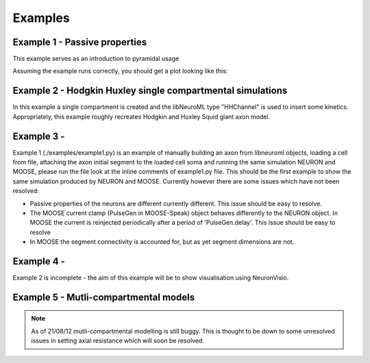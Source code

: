Examples
========

Example 1 - Passive properties
------------------------------
This example serves as an introduction to pyramidal usage


Assuming the example runs correctly, you should get a plot looking like this:

.. figure:: /figs/example1.png
   :scale: 30 %
   :alt: alt..

Example 2 - Hodgkin Huxley single compartmental simulations
-----------------------------------------------------------

In this example a single compartment is created and the libNeuroML type "HHChannel" is used to insert some kinetics. Appropriately, this example roughly recreates Hodgkin and Huxley Squid giant axon model.

Example 3 -
---------
Example 1 (./examples/example1.py) is an example of manually building an axon from libneuroml objects, loading a cell from file, attaching the axon initial segment to the loaded cell soma and running the same simulation NEURON and MOOSE, please run the file look at the inline comments of example1.py file. This should be the first example to show the same simulation produced by NEURON and MOOSE. Currently however there are some issues which have not been resolved:

* Passive properties of the neurons are different currently different. This issue should be easy to resolve.
* The MOOSE current clamp (PulseGen in MOOSE-Speak) object behaves differently to the NEURON object. In MOOSE the current is reinjected periodically after a period of 'PulseGen.delay'. This issue should be easy to resolve
* In MOOSE the segment connectivity is accounted for, but as yet segment dimensions are not.
    
Example 4 - 
---------
Example 2 is incomplete - the aim of this example will be to show visualisation using NeuronVisio.


Example 5 - Mutli-compartmental models
--------------------------------------

.. note::
    As of 21/08/12 mutli-compartmental modelling is still buggy. This is thought to be down to some unresolved issues in setting axial resistance which will soon be resolved.
 
